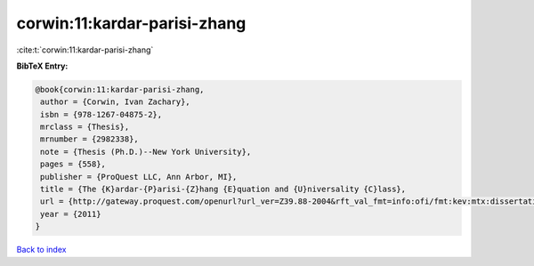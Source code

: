 corwin:11:kardar-parisi-zhang
=============================

:cite:t:`corwin:11:kardar-parisi-zhang`

**BibTeX Entry:**

.. code-block:: bibtex

   @book{corwin:11:kardar-parisi-zhang,
    author = {Corwin, Ivan Zachary},
    isbn = {978-1267-04875-2},
    mrclass = {Thesis},
    mrnumber = {2982338},
    note = {Thesis (Ph.D.)--New York University},
    pages = {558},
    publisher = {ProQuest LLC, Ann Arbor, MI},
    title = {The {K}ardar-{P}arisi-{Z}hang {E}quation and {U}niversality {C}lass},
    url = {http://gateway.proquest.com/openurl?url_ver=Z39.88-2004&rft_val_fmt=info:ofi/fmt:kev:mtx:dissertation&res_dat=xri:pqdiss&rft_dat=xri:pqdiss:3482869},
    year = {2011}
   }

`Back to index <../By-Cite-Keys.rst>`_
